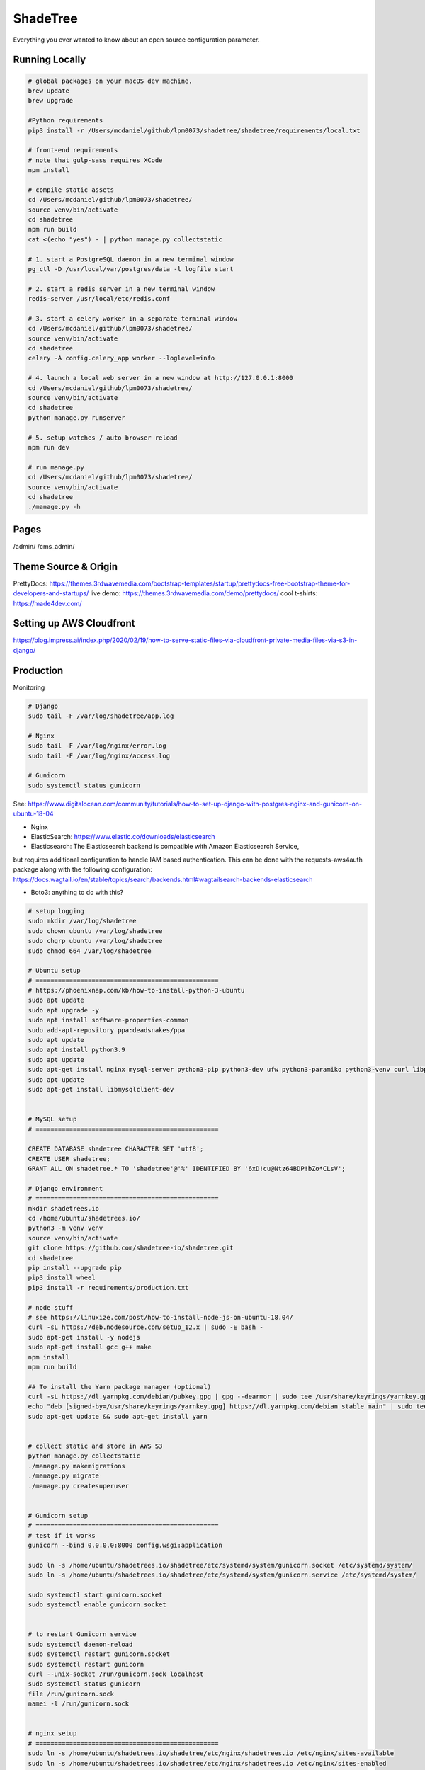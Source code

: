 ShadeTree
============

Everything you ever wanted to know about an open source configuration parameter.

.. image:: https://img.shields.io/badge/hack.d-Lawrence%20McDaniel-orange.svg
     :target: https://lawrencemcdaniel.com
     :alt: Hack.d Lawrence McDaniel
.. image:: https://img.shields.io/badge/built%20with-Cookiecutter%20Django-ff69b4.svg?logo=cookiecutter
     :target: https://github.com/pydanny/cookiecutter-django/
     :alt: Built with Cookiecutter Django
.. image:: https://img.shields.io/badge/code%20style-black-000000.svg
     :target: https://github.com/ambv/black
     :alt: Black code style

Running Locally
---------------

.. code-block:: bash

  # global packages on your macOS dev machine.
  brew update
  brew upgrade

  #Python requirements
  pip3 install -r /Users/mcdaniel/github/lpm0073/shadetree/shadetree/requirements/local.txt

  # front-end requirements
  # note that gulp-sass requires XCode
  npm install

  # compile static assets
  cd /Users/mcdaniel/github/lpm0073/shadetree/
  source venv/bin/activate
  cd shadetree
  npm run build
  cat <(echo "yes") - | python manage.py collectstatic

  # 1. start a PostgreSQL daemon in a new terminal window
  pg_ctl -D /usr/local/var/postgres/data -l logfile start

  # 2. start a redis server in a new terminal window
  redis-server /usr/local/etc/redis.conf

  # 3. start a celery worker in a separate terminal window
  cd /Users/mcdaniel/github/lpm0073/shadetree/
  source venv/bin/activate
  cd shadetree
  celery -A config.celery_app worker --loglevel=info
  
  # 4. launch a local web server in a new window at http://127.0.0.1:8000
  cd /Users/mcdaniel/github/lpm0073/shadetree/
  source venv/bin/activate
  cd shadetree
  python manage.py runserver

  # 5. setup watches / auto browser reload
  npm run dev

  # run manage.py
  cd /Users/mcdaniel/github/lpm0073/shadetree/
  source venv/bin/activate
  cd shadetree
  ./manage.py -h

Pages
-----

/admin/
/cms_admin/


Theme Source & Origin
---------------------

PrettyDocs: https://themes.3rdwavemedia.com/bootstrap-templates/startup/prettydocs-free-bootstrap-theme-for-developers-and-startups/
live demo: https://themes.3rdwavemedia.com/demo/prettydocs/
cool t-shirts: https://made4dev.com/


Setting up AWS Cloudfront
-------------------------

https://blog.impress.ai/index.php/2020/02/19/how-to-serve-static-files-via-cloudfront-private-media-files-via-s3-in-django/


Production
----------

Monitoring

.. code-block:: bash

  # Django
  sudo tail -F /var/log/shadetree/app.log

  # Nginx
  sudo tail -F /var/log/nginx/error.log
  sudo tail -F /var/log/nginx/access.log

  # Gunicorn
  sudo systemctl status gunicorn  

See: https://www.digitalocean.com/community/tutorials/how-to-set-up-django-with-postgres-nginx-and-gunicorn-on-ubuntu-18-04

- Nginx

- ElasticSearch: https://www.elastic.co/downloads/elasticsearch

- Elasticsearch: The Elasticsearch backend is compatible with Amazon Elasticsearch Service,
but requires additional configuration to handle IAM based authentication. This can be done with the requests-aws4auth package along with the following configuration: https://docs.wagtail.io/en/stable/topics/search/backends.html#wagtailsearch-backends-elasticsearch

- Boto3: anything to do with this?

.. code-block:: bash

  # setup logging
  sudo mkdir /var/log/shadetree
  sudo chown ubuntu /var/log/shadetree
  sudo chgrp ubuntu /var/log/shadetree
  sudo chmod 664 /var/log/shadetree

  # Ubuntu setup
  # =================================================
  # https://phoenixnap.com/kb/how-to-install-python-3-ubuntu
  sudo apt update
  sudo apt upgrade -y
  sudo apt install software-properties-common
  sudo add-apt-repository ppa:deadsnakes/ppa
  sudo apt update
  sudo apt install python3.9
  sudo apt update
  sudo apt-get install nginx mysql-server python3-pip python3-dev ufw python3-paramiko python3-venv curl libpq-dev npm 
  sudo apt update
  sudo apt-get install libmysqlclient-dev


  # MySQL setup
  # =================================================

  CREATE DATABASE shadetree CHARACTER SET 'utf8';
  CREATE USER shadetree;
  GRANT ALL ON shadetree.* TO 'shadetree'@'%' IDENTIFIED BY '6xD!cu@Ntz64BDP!bZo*CLsV';

  # Django environment
  # =================================================
  mkdir shadetrees.io
  cd /home/ubuntu/shadetrees.io/
  python3 -m venv venv
  source venv/bin/activate
  git clone https://github.com/shadetree-io/shadetree.git
  cd shadetree
  pip install --upgrade pip
  pip3 install wheel
  pip3 install -r requirements/production.txt

  # node stuff
  # see https://linuxize.com/post/how-to-install-node-js-on-ubuntu-18.04/
  curl -sL https://deb.nodesource.com/setup_12.x | sudo -E bash -
  sudo apt-get install -y nodejs
  sudo apt-get install gcc g++ make
  npm install
  npm run build

  ## To install the Yarn package manager (optional)
  curl -sL https://dl.yarnpkg.com/debian/pubkey.gpg | gpg --dearmor | sudo tee /usr/share/keyrings/yarnkey.gpg >/dev/null
  echo "deb [signed-by=/usr/share/keyrings/yarnkey.gpg] https://dl.yarnpkg.com/debian stable main" | sudo tee /etc/apt/sources.list.d/yarn.list
  sudo apt-get update && sudo apt-get install yarn


  # collect static and store in AWS S3
  python manage.py collectstatic
  ./manage.py makemigrations
  ./manage.py migrate
  ./manage.py createsuperuser


  # Gunicorn setup
  # =================================================
  # test if it works
  gunicorn --bind 0.0.0.0:8000 config.wsgi:application

  sudo ln -s /home/ubuntu/shadetrees.io/shadetree/etc/systemd/system/gunicorn.socket /etc/systemd/system/
  sudo ln -s /home/ubuntu/shadetrees.io/shadetree/etc/systemd/system/gunicorn.service /etc/systemd/system/

  sudo systemctl start gunicorn.socket
  sudo systemctl enable gunicorn.socket


  # to restart Gunicorn service
  sudo systemctl daemon-reload
  sudo systemctl restart gunicorn.socket
  sudo systemctl restart gunicorn
  curl --unix-socket /run/gunicorn.sock localhost
  sudo systemctl status gunicorn
  file /run/gunicorn.sock
  namei -l /run/gunicorn.sock


  # nginx setup
  # =================================================
  sudo ln -s /home/ubuntu/shadetrees.io/shadetree/etc/nginx/shadetrees.io /etc/nginx/sites-available
  sudo ln -s /home/ubuntu/shadetrees.io/shadetree/etc/nginx/shadetrees.io /etc/nginx/sites-enabled
  sudo rm /etc/nginx/sites-available/default
  sudo rm /etc/nginx/sites-enabled/default

  sudo nginx -t && sudo systemctl restart nginx

  sudo ufw delete allow 8000
  sudo ufw allow 'Nginx Full'

  # Nginx trouble shooting
  sudo tail -F /var/log/nginx/error.log
  sudo tail -F /var/log/nginx/access.log

  # better way to restart nginx
  sudo nginx -t && sudo systemctl restart nginx


  # Letsencrypt
  # =================================================
  sudo apt-get update
  sudo apt-get install software-properties-common
  sudo add-apt-repository universe
  sudo add-apt-repository ppa:certbot/certbot
  sudo apt-get update
  sudo apt-get install certbot python-certbot-nginx 

  sudo certbot --authenticator standalone --installer nginx --pre-hook "service nginx stop" --post-hook "service nginx start"


Settings
--------

Moved to settings_.

.. _settings: http://cookiecutter-django.readthedocs.io/en/latest/settings.html

Basic Commands
--------------

Setting Up Your Users
^^^^^^^^^^^^^^^^^^^^^

* To create a **normal user account**, just go to Sign Up and fill out the form. Once you submit it, you'll see a "Verify Your E-mail Address" page. Go to your console to see a simulated email verification message. Copy the link into your browser. Now the user's email should be verified and ready to go.

* To create an **superuser account**, use this command::

    $ python manage.py createsuperuser

For convenience, you can keep your normal user logged in on Chrome and your superuser logged in on Firefox (or similar), so that you can see how the site behaves for both kinds of users.

Type checks
^^^^^^^^^^^

Running type checks with mypy:

::

  $ mypy shadetree

Test coverage
^^^^^^^^^^^^^

To run the tests, check your test coverage, and generate an HTML coverage report::

    $ coverage run -m pytest
    $ coverage html
    $ open htmlcov/index.html

Running tests with py.test
~~~~~~~~~~~~~~~~~~~~~~~~~~

::

  $ pytest

Live reloading and Sass CSS compilation
^^^^^^^^^^^^^^^^^^^^^^^^^^^^^^^^^^^^^^^

Moved to `Live reloading and SASS compilation`_.

.. _`Live reloading and SASS compilation`: http://cookiecutter-django.readthedocs.io/en/latest/live-reloading-and-sass-compilation.html



Celery
^^^^^^

This app comes with Celery.

To run a celery worker:

.. code-block:: bash

    cd shadetree
    celery -A config.celery_app worker -l info

Please note: For Celery's import magic to work, it is important *where* the celery commands are run. If you are in the same folder with *manage.py*, you should be right.





Sentry
^^^^^^

Sentry is an error logging aggregator service. You can sign up for a free account at  https://sentry.io/signup/?code=cookiecutter  or download and host it yourself.
The system is setup with reasonable defaults, including 404 logging and integration with the WSGI application.

You must set the DSN url in production.

https://sentry.io/onboarding/lawrencemcdanielcom/get-started/



Deployment
----------

The following details how to deploy this application.




Custom Bootstrap Compilation
^^^^^^

The generated CSS is set up with automatic Bootstrap recompilation with variables of your choice.
Bootstrap v4 is installed using npm and customised by tweaking your variables in ``static/sass/custom_bootstrap_vars``.

You can find a list of available variables `in the bootstrap source`_, or get explanations on them in the `Bootstrap docs`_.


Bootstrap's javascript as well as its dependencies is concatenated into a single file: ``static/js/vendors.js``.


.. _in the bootstrap source: https://github.com/twbs/bootstrap/blob/v4-dev/scss/_variables.scss
.. _Bootstrap docs: https://getbootstrap.com/docs/4.1/getting-started/theming/
